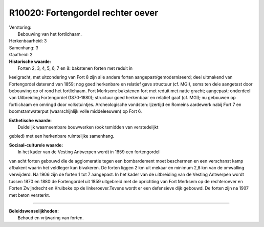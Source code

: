 R10020: Fortengordel rechter oever
==================================

| Verstoring:
|  Bebouwing van het fortlichaam.

| Herkenbaarheid: 3

| Samenhang: 3

| Gaafheid: 2

| **Historische waarde:**
|  Forten 2, 3, 4, 5, 6, 7 en 8: bakstenen forten met reduit in
keelgracht, met uitzondering van Fort 8 zijn alle andere forten
aangepast/gemoderniseerd; deel uitmakend van Fortengordel daterend van
1859; nog goed herkenbare en relatief gave structuur (cf. MGI), soms ten
dele aangetast door bebouwing op of rond het fortlichaam. Fort Merksem:
bakstenen fort met reduit met natte gracht; aangepast; onderdeel van
Uitbreiding Fortengordel (1870-1880); structuur goed herkenbaar en
relatief gaaf (cf. MGI); nu gebouwen op fortlichaam en omringd door
volkstuintjes. Archeologische vondsten: Ijzertijd en Romeins aardewerk
nabij Fort 7 en boomstamwaterput (waarschijnlijk volle middeleeuwen) op
Fort 6.

| **Esthetische waarde:**
|  Duidelijk waarneembare bouwwerken (ook temidden van verstedelijkt
gebied) met een herkenbare ruimtelijke samenhang.

| **Sociaal-culturele waarde:**
|  In het kader van de Vesting Antwerpen wordt in 1859 een fortengordel
van acht forten gebouwd die de agglomeratie tegen een bombardement moet
beschermen en een verschanst kamp afbakent waarin het veldleger kan
bivakeren. De forten liggen 2 km uit mekaar en minimum 2,8 km van de
omwalling verwijderd. Na 1906 zijn de forten 1 tot 7 aangepast. In het
kader van de uitbreiding van de Vesting Antwerpen wordt tussen 1870 en
1880 de Fortengordel uit 1859 uitgebreid met de oprichting van Fort
Merksem op de rechteroever en Forten Zwijndrecht en Kruibeke op de
linkeroever.Tevens wordt er een defensieve dijk gebouwd. De forten zijn
na 1907 met beton versterkt.

--------------

| **Beleidswenselijkheden:**
|  Behoud en vrijwaring van forten.
